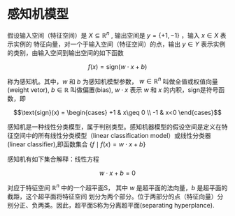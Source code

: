 * 感知机模型
假设输入空间（特征空间）是 $X \subseteq \mathbb{R}^n$ , 输出空间是 $y=\{+1,-1\}$ ，输入 $x \in X$ 表示实例的
特征向量，对一个于输入空间（特征空间）的点，输出 $y\in Y$ 表示实例的类别，由输入空间到输出空间的如下函数

$$f(x) =\text{sign} (w \cdot x + b)$$

称为感知机。其中，$w$ 和 $b$ 为感知机模型参数， $w\in \mathbb{R}^n$ 叫做全值或权值向量(weight vetor), $b\in \mathbb{R}$
叫做偏置(bias), $w \cdot x$ 表示 $w$ 和 $x$ 的内积，sign是符号函数，即

$$\text{sign}(x) = \begin{cases} +1 & x\geq 0 \\ -1 & x<0 \end{cases}$$

感知机是一种线性分类模型，属于判别类型。感知机器模型的假设空间是定义在特征空间中的所有线性分类模型（linear classification
model）或线性分类器(linear classifier),即函数集合 $\{f \mid f(x) = w \cdot x + b \}$

感知机有如下集合解释：线性方程

$$ w \cdot x + b = 0$$

对应于特征空间 $\mathbb{R}^n$ 中的一个超平面S， 其中 $w$ 是超平面的法向量，$b$ 是超平面的截距，这个超平面将特征空间
划分为两个部分。位于两部分的点（特征向量）分别分正、负两类。因此，超平面S称为分离超平面(separating hyperplance).



